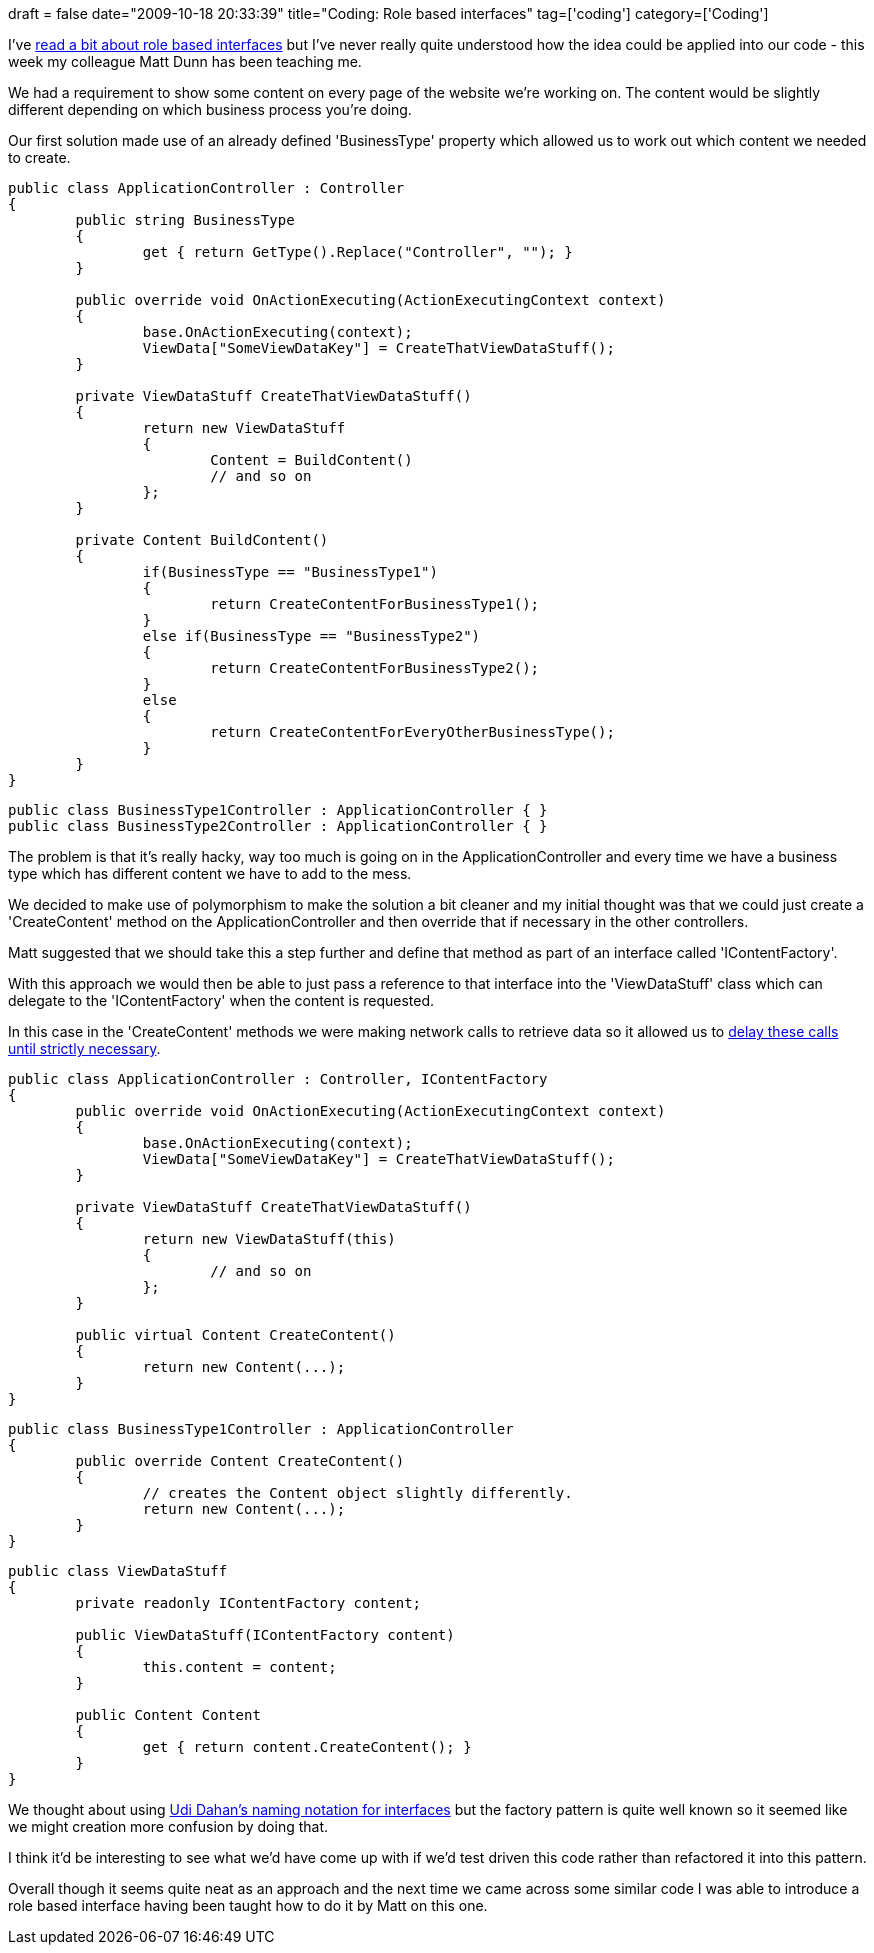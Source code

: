 +++
draft = false
date="2009-10-18 20:33:39"
title="Coding: Role based interfaces"
tag=['coding']
category=['Coding']
+++

I've http://www.mockobjects.com/files/usingmocksandtests.pdf[read a bit about role based interfaces] but I've never really quite understood how the idea could be applied into our code - this week my colleague Matt Dunn has been teaching me.

We had a requirement to show some content on every page of the website we're working on. The content would be slightly different depending on which business process you're doing.

Our first solution made use of an already defined 'BusinessType' property which allowed us to work out which content we needed to create.

[source,csharp]
----

public class ApplicationController : Controller
{
	public string BusinessType
	{
		get { return GetType().Replace("Controller", ""); }
	}

	public override void OnActionExecuting(ActionExecutingContext context)
	{
    		base.OnActionExecuting(context);
		ViewData["SomeViewDataKey"] = CreateThatViewDataStuff();
	}

	private ViewDataStuff CreateThatViewDataStuff()
	{
		return new ViewDataStuff
		{
			Content = BuildContent()
			// and so on
		};
	}

	private Content BuildContent()
	{
		if(BusinessType == "BusinessType1")
		{
			return CreateContentForBusinessType1();
		}
		else if(BusinessType == "BusinessType2")
		{
			return CreateContentForBusinessType2();
		}
		else
		{
			return CreateContentForEveryOtherBusinessType();
		}
	}
}
----

[source,csharp]
----

public class BusinessType1Controller : ApplicationController { }
public class BusinessType2Controller : ApplicationController { }
----

The problem is that it's really hacky, way too much is going on in the ApplicationController and every time we have a business type which has different content we have to add to the mess.

We decided to make use of polymorphism to make the solution a bit cleaner and my initial thought was that we could just create a 'CreateContent' method on the ApplicationController and then override that if necessary in the other controllers.

Matt suggested that we should take this a step further and define that method as part of an interface called 'IContentFactory'.

With this approach we would then be able to just pass a reference to that interface into the 'ViewDataStuff' class which can delegate to the 'IContentFactory' when the content is requested.

In this case in the 'CreateContent' methods we were making network calls to retrieve data so it allowed us to http://www.markhneedham.com/blog/2009/09/02/coding-reduce-fields-delay-calculations/[delay these calls until strictly necessary].

[source,csharp]
----

public class ApplicationController : Controller, IContentFactory
{
	public override void OnActionExecuting(ActionExecutingContext context)
	{
    		base.OnActionExecuting(context);
		ViewData["SomeViewDataKey"] = CreateThatViewDataStuff();
	}

	private ViewDataStuff CreateThatViewDataStuff()
	{
		return new ViewDataStuff(this)
		{
			// and so on
		};
	}

	public virtual Content CreateContent()
	{
		return new Content(...);
	}
}
----

[source,csharp]
----

public class BusinessType1Controller : ApplicationController
{
	public override Content CreateContent()
	{
		// creates the Content object slightly differently.
		return new Content(...);
	}
}
----

[source,csharp]
----

public class ViewDataStuff
{
	private readonly IContentFactory content;

	public ViewDataStuff(IContentFactory content)
	{
		this.content = content;
	}

	public Content Content
	{
		get { return content.CreateContent(); }
	}
}
----

We thought about using http://www.testingreflections.com/node/view/7234[Udi Dahan's naming notation for interfaces] but the factory pattern is quite well known so it seemed like we might creation more confusion by doing that.

I think it'd be interesting to see what we'd have come up with if we'd test driven this code rather than refactored it into this pattern.

Overall though it seems quite neat as an approach and the next time we came across some similar code I was able to introduce a role based interface having been taught how to do it by Matt on this one.
